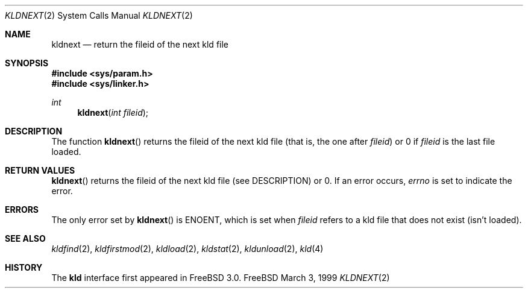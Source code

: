 .\"
.\" Copyright (c) 1999 Chris Costello
.\" All rights reserved.
.\"
.\" Redistribution and use in source and binary forms, with or without
.\" modification, are permitted provided that the following conditions
.\" are met:
.\" 1. Redistributions of source code must retain the above copyright
.\"    notice, this list of conditions and the following disclaimer.
.\" 2. Redistributions in binary form must reproduce the above copyright
.\"    notice, this list of conditions and the following disclaimer in the
.\"    documentation and/or other materials provided with the distribution.
.\"
.\" THIS SOFTWARE IS PROVIDED BY THE AUTHOR AND CONTRIBUTORS ``AS IS'' AND
.\" ANY EXPRESS OR IMPLIED WARRANTIES, INCLUDING, BUT NOT LIMITED TO, THE
.\" IMPLIED WARRANTIES OF MERCHANTABILITY AND FITNESS FOR A PARTICULAR PURPOSE
.\" ARE DISCLAIMED.  IN NO EVENT SHALL THE AUTHOR OR CONTRIBUTORS BE LIABLE
.\" FOR ANY DIRECT, INDIRECT, INCIDENTAL, SPECIAL, EXEMPLARY, OR CONSEQUENTIAL
.\" DAMAGES (INCLUDING, BUT NOT LIMITED TO, PROCUREMENT OF SUBSTITUTE GOODS
.\" OR SERVICES; LOSS OF USE, DATA, OR PROFITS; OR BUSINESS INTERRUPTION)
.\" HOWEVER CAUSED AND ON ANY THEORY OF LIABILITY, WHETHER IN CONTRACT, STRICT
.\" LIABILITY, OR TORT (INCLUDING NEGLIGENCE OR OTHERWISE) ARISING IN ANY WAY
.\" OUT OF THE USE OF THIS SOFTWARE, EVEN IF ADVISED OF THE POSSIBILITY OF
.\" SUCH DAMAGE.
.\"
.\" $FreeBSD: src/lib/libc/sys/kldnext.2,v 1.3.2.3 1999/09/18 16:18:59 phantom Exp $	
.\"
.Dd March 3, 1999
.Dt KLDNEXT 2
.Os FreeBSD
.Sh NAME
.Nm kldnext
.Nd return the fileid of the next kld file 
.Sh SYNOPSIS
.Fd #include <sys/param.h>
.Fd #include <sys/linker.h>
.Ft int
.Fn kldnext "int fileid"
.Sh DESCRIPTION
The function
.Fn kldnext
returns the fileid of the next kld file (that is, the one after
.Va fileid )
or 0 if
.Va fileid
is the last file loaded.
.Sh RETURN VALUES
.Fn kldnext
returns the fileid of the next kld file (see DESCRIPTION) or 0.  If an error
occurs,
.Va errno
is set to indicate the error.
.Sh ERRORS
The only error set by
.Fn kldnext
is ENOENT, which is set when
.Va fileid
refers to a kld file that does not exist (isn't loaded).
.Sh SEE ALSO
.Xr kldfind 2 ,
.Xr kldfirstmod 2 ,
.Xr kldload 2 ,
.Xr kldstat 2 ,
.Xr kldunload 2 ,
.Xr kld 4
.Sh HISTORY
The
.Nm kld
interface first appeared in
.Fx 3.0 .
